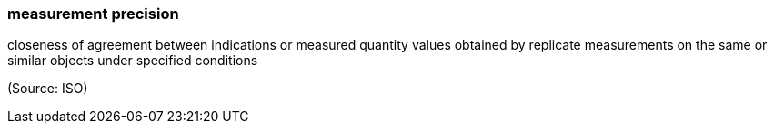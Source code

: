 === measurement precision

closeness of agreement between indications or measured quantity values obtained by replicate measurements on the same or similar objects under specified conditions

(Source: ISO)

